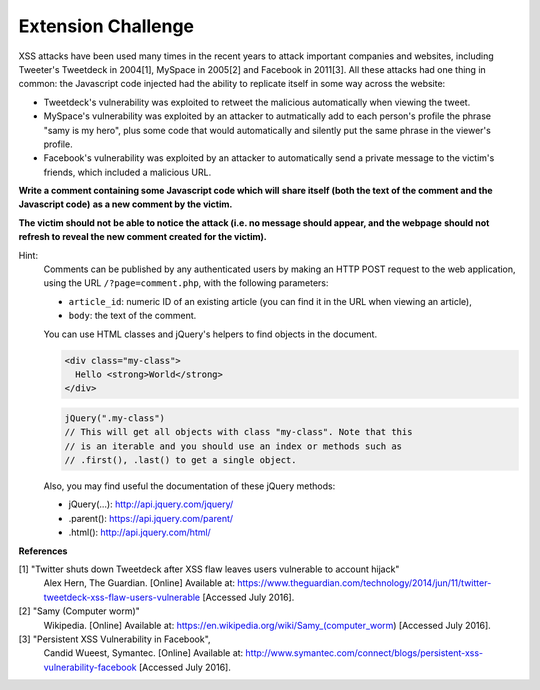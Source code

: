 Extension Challenge
===================

XSS attacks have been used many times in the recent years to attack
important companies and websites, including Tweeter's Tweetdeck in 2004[1],
MySpace in 2005[2] and Facebook in 2011[3]. All these attacks had one thing
in common: the Javascript code injected had the ability to replicate
itself in some way across the website:

* Tweetdeck's vulnerability was exploited to retweet the malicious
  automatically when viewing the tweet.

* MySpace's vulnerability was exploited by an attacker to autmatically add
  to each person's profile the phrase "samy is my hero", plus some code that
  would automatically and silently put the same phrase in the viewer's profile.

* Facebook's vulnerability was exploited by an attacker to automatically send
  a private message to the victim's friends, which included a malicious URL.


**Write a comment containing some Javascript code which will**
**share itself (both the text of the comment and the Javascript code)**
**as a new comment by the victim.**

**The victim should not**
**be able to notice the attack (i.e. no message should appear, and the webpage**
**should not refresh to reveal the new comment created for the victim).**

Hint:
  Comments can be published by any authenticated users
  by making an HTTP POST request to the
  web application, using the URL ``/?page=comment.php``, with the following
  parameters:

  * ``article_id``: numeric ID of an existing article (you
    can find it in the URL when viewing an article),
  * ``body``: the text of the comment.

  You can use HTML classes and jQuery's helpers to find objects in
  the document.

  .. code:: html

    <div class="my-class">
      Hello <strong>World</strong>
    </div>

  .. code:: javascript

    jQuery(".my-class")
    // This will get all objects with class "my-class". Note that this
    // is an iterable and you should use an index or methods such as
    // .first(), .last() to get a single object.

  Also, you may find useful the documentation of these jQuery methods:

  * jQuery(...):  http://api.jquery.com/jquery/
  * .parent():    https://api.jquery.com/parent/
  * .html():      http://api.jquery.com/html/


**References**

[1] "Twitter shuts down Tweetdeck after XSS flaw leaves users vulnerable to account hijack"
  Alex Hern, The Guardian. [Online] Available at:  https://www.theguardian.com/technology/2014/jun/11/twitter-tweetdeck-xss-flaw-users-vulnerable
  [Accessed July 2016].
[2] "Samy (Computer worm)"
  Wikipedia. [Online] Available at: https://en.wikipedia.org/wiki/Samy_(computer_worm)
  [Accessed July 2016].
[3] "Persistent XSS Vulnerability in Facebook",
  Candid Wueest, Symantec. [Online] Available at: http://www.symantec.com/connect/blogs/persistent-xss-vulnerability-facebook
  [Accessed July 2016].
